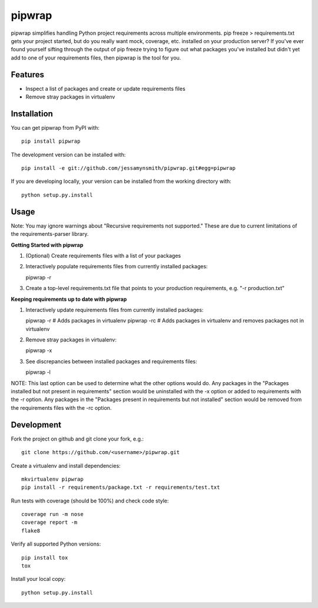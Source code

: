pipwrap
=======

|Build Status| |Coverage Status| |PyPI Version| |Supported Versions| |Downloads|

pipwrap simplifies handling Python project requirements across multiple
environments. pip freeze > requirements.txt gets your project started,
but do you really want mock, coverage, etc. installed on your production
server? If you've ever found yourself sifting through the output of pip
freeze trying to figure out what packages you've installed but didn't yet
add to one of your requirements files, then pipwrap is the tool for you.

Features
--------

-  Inspect a list of packages and create or update requirements files
-  Remove stray packages in virtualenv

Installation
------------

You can get pipwrap from PyPI with:

::

    pip install pipwrap

The development version can be installed with:

::

    pip install -e git://github.com/jessamynsmith/pipwrap.git#egg=pipwrap

If you are developing locally, your version can be installed from the
working directory with:

::

    python setup.py.install

Usage
-----

Note: You may ignore warnings about "Recursive requirements not supported." These
are due to current limitations of the requirements-parser library.

**Getting Started with pipwrap**

1. (Optional) Create requirements files with a list of your packages

2. Interactively populate requirements files from currently installed
   packages:

   pipwrap -r

3. Create a top-level requirements.txt file that points to your
   production requirements, e.g. "-r production.txt"

**Keeping requirements up to date with pipwrap**

1. Interactively update requirements files from currently installed
   packages:

   pipwrap -r  # Adds packages in virtualenv
   pipwrap -rc  # Adds packages in virtualenv and removes packages not in virtualenv

2. Remove stray packages in virtualenv:

   pipwrap -x

3. See discrepancies between installed packages and requirements files:

   pipwrap -l

NOTE: This last option can be used to determine what the other options would do. Any packages
in the "Packages installed but not present in requirements" section would be uninstalled with
the -x option or added to requirements with the -r option. Any packages in the "Packages present
in requirements but not installed" section would be removed from the requirements files with the
-rc option.

Development
-----------

Fork the project on github and git clone your fork, e.g.:

::

    git clone https://github.com/<username>/pipwrap.git

Create a virtualenv and install dependencies:

::

    mkvirtualenv pipwrap
    pip install -r requirements/package.txt -r requirements/test.txt

Run tests with coverage (should be 100%) and check code style:

::

    coverage run -m nose
    coverage report -m
    flake8

Verify all supported Python versions:

::

    pip install tox
    tox

Install your local copy:

::

    python setup.py.install

.. |Build Status| image:: https://circleci.com/gh/jessamynsmith/pipwrap.svg?style=shield
   :target: https://circleci.com/gh/jessamynsmith/pipwrap
.. |Coverage Status| image:: https://coveralls.io/repos/jessamynsmith/pipwrap/badge.svg?branch=master
   :target: https://coveralls.io/r/jessamynsmith/pipwrap?branch=master
.. |PyPI Version| image:: https://pypip.in/version/pipwrap/badge.svg
   :target: https://pypi.python.org/pypi/pipwrap
.. |Supported Versions| image:: https://pypip.in/py_versions/pipwrap/badge.svg
   :target: https://pypi.python.org/pypi/pipwrap
.. |Downloads| image:: https://pypip.in/download/pipwrap/badge.svg
   :target: https://pypi.python.org/pypi/pipwrap
